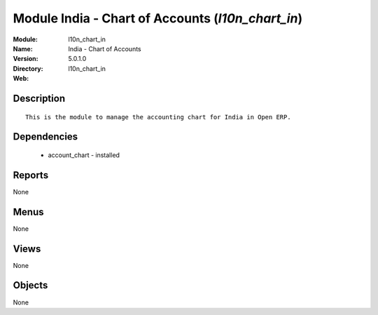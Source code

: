 
Module India - Chart of Accounts (*l10n_chart_in*)
==================================================
:Module: l10n_chart_in
:Name: India - Chart of Accounts
:Version: 5.0.1.0
:Directory: l10n_chart_in
:Web: 

Description
-----------

::

  This is the module to manage the accounting chart for India in Open ERP.

Dependencies
------------

 * account_chart - installed

Reports
-------

None


Menus
-------


None


Views
-----


None



Objects
-------

None
